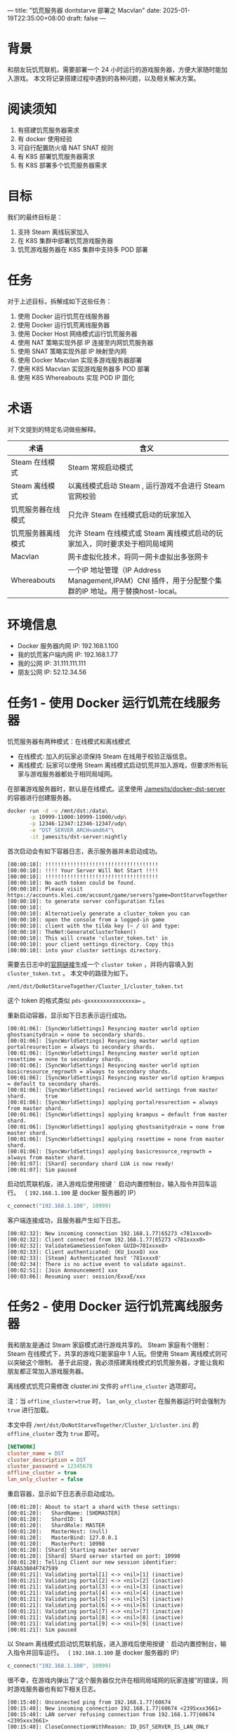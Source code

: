 ---
title: "饥荒服务器 dontstarve 部署之 Macvlan"
date: 2025-01-19T22:35:00+08:00
draft: false
---

* 背景
和朋友玩饥荒联机，需要部署一个 24 小时运行的游戏服务器，方便大家随时能加入游戏。
本文将记录搭建过程中遇到的各种问题，以及相关解决方案。

* 阅读须知
1. 有搭建饥荒服务器需求
2. 有 docker 使用经验
3. 可自行配置防火墙 NAT SNAT 规则
4. 有 K8S 部署饥荒服务器需求
5. 有 K8S 部署多个饥荒服务器需求

* 目标
我们的最终目标是：
1. 支持 Steam 离线玩家加入
2. 在 K8S 集群中部署饥荒游戏服务器
3. 饥荒游戏服务器在 K8S 集群中支持多 POD 部署

* 任务
对于上述目标，拆解成如下这些任务：
1. 使用 Docker 运行饥荒在线服务器
2. 使用 Docker 运行饥荒离线服务器
3. 使用 Docker Host 网络模式运行饥荒服务器
4. 使用 NAT 策略实现外部 IP 连接至内网饥荒服务器
5. 使用 SNAT 策略实现外部 IP 映射至内网
6. 使用 Docker Macvlan 实现多游戏服务器部署
7. 使用 K8S Macvlan 实现游戏服务器多 POD 部署
8. 使用 K8S Whereabouts 实现 POD IP 固化

* 术语
对下文提到的特定名词做些解释。
|--------------------+--------------------------------------------------------------------------------------------------------|
| 术语               | 含义                                                                                                   |
|--------------------+--------------------------------------------------------------------------------------------------------|
| Steam 在线模式     | Steam 常规启动模式                                                                                     |
| Steam 离线模式     | 以离线模式启动 Steam , 运行游戏不会进行 Steam 官网校验                                                 |
| 饥荒服务器在线模式 | 只允许 Steam 在线模式启动的玩家加入                                                                    |
| 饥荒服务器离线模式 | 允许 Steam 在线模式或 Steam 离线模式启动的玩家加入，同时要求处于相同局域网                             |
| Macvlan            | 网卡虚拟化技术，将同一网卡虚拟出多张网卡                                                               |
| Whereabouts        | 一个IP 地址管理（IP Address Management,IPAM）CNI 插件，用于分配整个集群的IP 地址。用于替换host-local。 |
|--------------------+--------------------------------------------------------------------------------------------------------|

* 环境信息
- Docker 服务器内网 IP: 192.168.1.100
- 我的饥荒客户端内网 IP: 192.168.1.77
- 我的公网 IP: 31.111.111.111
- 朋友公网 IP: 52.12.34.56

* 任务1 - 使用 Docker 运行饥荒在线服务器
饥荒服务器有两种模式：在线模式和离线模式
- 在线模式: 加入的玩家必须保持 Steam 在线用于校验正版信息。
- 离线模式: 玩家可以使用 Steam 离线模式启动饥荒并加入游戏，但要求所有玩家与游戏服务器都处于相同局域网。

在部署游戏服务器时，默认是在线模式。这里使用 [[https://github.com/Jamesits/docker-dst-server][Jamesits/docker-dst-server]] 的容器进行创建服务器。
#+begin_src sh
docker run -d -v /mnt/dst:/data\
       -p 10999-11000:10999-11000/udp\
       -p 12346-12347:12346-12347/udp\
       -e "DST_SERVER_ARCH=amd64"\
       -it jamesits/dst-server:nightly
#+end_src

首次启动会有如下容器日志，表示服务器并未启动成功。
#+begin_example
[00:00:10]: !!!!!!!!!!!!!!!!!!!!!!!!!!!!!!!!!!!!
[00:00:10]: !!!! Your Server Will Not Start !!!!
[00:00:10]: !!!!!!!!!!!!!!!!!!!!!!!!!!!!!!!!!!!!
[00:00:10]: No auth token could be found.
[00:00:10]: Please visit https://accounts.klei.com/account/game/servers?game=DontStarveTogether
[00:00:10]: to generate server configuration files
[00:00:10]:
[00:00:10]: Alternatively generate a cluster_token you can
[00:00:10]: open the console from a logged-in game
[00:00:10]: client with the tilda key (~ / ù) and type:
[00:00:10]: TheNet:GenerateClusterToken()
[00:00:10]: This will create 'cluster_token.txt' in
[00:00:10]: your client settings directory. Copy this
[00:00:10]: into your cluster settings directory.
#+end_example

需要去日志中的[[https://accounts.klei.com/account/game/servers?game=DontStarveTogether][官网链接]]生成一个 =cluster token= ，并将内容填入到 =cluster_token.txt= 。
本文中的路径为如下。
#+begin_example
/mnt/dst/DoNotStarveTogether/Cluster_1/cluster_token.txt
#+end_example

这个 token 的格式类似 ~pds-gxxxxxxxxxxxxxxxa=~ 。

重新启动容器，显示如下日志表示运行成功。
#+begin_example
[00:01:06]: [SyncWorldSettings] Resyncing master world option ghostsanitydrain = none to secondary shards.
[00:01:06]: [SyncWorldSettings] Resyncing master world option portalresurection = always to secondary shards.
[00:01:06]: [SyncWorldSettings] Resyncing master world option resettime = none to secondary shards.
[00:01:06]: [SyncWorldSettings] Resyncing master world option basicresource_regrowth = always to secondary shards.
[00:01:06]: [SyncWorldSettings] Resyncing master world option krampus = default to secondary shards.
[00:01:06]: [SyncWorldSettings] recieved world settings from master shard.      true
[00:01:06]: [SyncWorldSettings] applying portalresurection = always from master shard.
[00:01:06]: [SyncWorldSettings] applying krampus = default from master shard.
[00:01:06]: [SyncWorldSettings] applying ghostsanitydrain = none from master shard.
[00:01:06]: [SyncWorldSettings] applying resettime = none from master shard.
[00:01:06]: [SyncWorldSettings] applying basicresource_regrowth = always from master shard.
[00:01:07]: [Shard] secondary shard LUA is now ready!
[00:01:07]: Sim paused
#+end_example

启动饥荒联机版，进入游戏后使用按键 =`= 启动内置控制台，输入指令并回车运行。
（ =192.168.1.100= 是 docker 服务器的 IP）
#+begin_src lua
c_connect("192.168.1.100", 10999)
#+end_src
[[file:/image/dontstarve-c_connect.png]]

客户端连接成功，且服务器产生如下日志。
#+begin_example
[00:02:32]: New incoming connection 192.168.1.77|65273 <781xxxx0>
[00:02:32]: Client connected from 192.168.1.77|65273 <781xxxx0>
[00:02:32]: ValidateGameSessionToken GUID<781xxxx0>
[00:02:33]: Client authenticated: (KU_1xxxQ) xxx
[00:02:33]: [Steam] Authenticated host '781xxxx0'
[00:02:34]: There is no active event to validate against.
[00:02:51]: [Join Announcement] xxx
[00:03:06]: Resuming user: session/ExxxE/xxx
#+end_example

* 任务2 - 使用 Docker 运行饥荒离线服务器
我和朋友是通过 Steam 家庭模式进行游戏共享的。
Steam 家庭有个限制：Steam 在线模式下，共享的游戏只能家庭中 1 人玩。但使用 Steam 离线模式则可以突破这个限制。
基于此前提，我必须搭建离线模式的饥荒服务器，才能让我和朋友都正常加入游戏服务器。

离线模式饥荒只需修改 cluster.ini 文件的 =offline_cluster= 选项即可。

注：当 ~offline_cluster=true~ 时， ~lan_only_cluster~ 在服务器运行时会强制为 =true= 进行加载。

本文中将 =/mnt/dst/DoNotStarveTogether/Cluster_1/cluster.ini= 的 =offline_cluster= 改为 =true= 即可。
#+begin_src ini
[NETWORK]
cluster_name = DST
cluster_description = DST
cluster_password = 12345678
offline_cluster = true
lan_only_cluster = false
#+end_src

重启容器，显示如下日志表示启动成功。
#+begin_example
[00:01:20]: About to start a shard with these settings:
[00:01:20]:   ShardName: [SHDMASTER]
[00:01:20]:   ShardID: 1
[00:01:20]:   ShardRole: MASTER
[00:01:20]:   MasterHost: (null)
[00:01:20]:   MasterBind: 127.0.0.1
[00:01:20]:   MasterPort: 10998
[00:01:20]: [Shard] Starting master server
[00:01:20]: [Shard] Shard server started on port: 10998
[00:01:20]: Telling Client our new session identifier: 3F8A53604F747599
[00:01:21]: Validating portal[1] <-> <nil>[1] (inactive)
[00:01:21]: Validating portal[2] <-> <nil>[2] (inactive)
[00:01:21]: Validating portal[3] <-> <nil>[3] (inactive)
[00:01:21]: Validating portal[4] <-> <nil>[4] (inactive)
[00:01:21]: Validating portal[5] <-> <nil>[5] (inactive)
[00:01:21]: Validating portal[6] <-> <nil>[6] (inactive)
[00:01:21]: Validating portal[7] <-> <nil>[7] (inactive)
[00:01:21]: Validating portal[8] <-> <nil>[8] (inactive)
[00:01:21]: Validating portal[9] <-> <nil>[9] (inactive)
[00:01:21]: Sim paused
#+end_example

以 Steam 离线模式启动饥荒联机版，进入游戏后使用按键 =`= 启动内置控制台，输入指令并回车运行。
（ =192.168.1.100= 是 docker 服务器的 IP）
#+begin_src lua
c_connect("192.168.1.100", 10999)
#+end_src

很不幸，在游戏内弹出了“这个服务器仅允许在相同局域网的玩家连接”的错误，同时游戏服务器也有如下相关日志。
#+begin_example
[00:15:40]: Unconnected ping from 192.168.1.77|60674
[00:15:40]: New incoming connection 192.168.1.77|60674 <2395xxx3661>
[00:15:40]: LAN server refusing connection from 192.168.1.77|60674 <2395xxx3661>
[00:15:40]: CloseConnectionWithReason: ID_DST_SERVER_IS_LAN_ONLY
#+end_example

这是因为容器内的 IP 是 =172.17.x.x= ，而游戏客户端的 IP 是 =192.168.1.77= ，并不属于相同局域网，
所以被游戏服务器拒绝了（饥荒服务端的逻辑）。
接下来我们尝试解决这个问题。

* 任务3 - 使用 Docker Host 网络模式运行饥荒服务器
有个简单的处理方式是将该容器的网络模式改为 =host=
#+begin_src sh
docker run -d -v /mnt/dst:/data --network=host -e "DST_SERVER_ARCH=amd64" -it jamesits/dst-server:nightly
#+end_src

这次同一局域网的客户端可以顺利进入游戏服务器了，并且服务器输出日志如下。
#+begin_example
[00:01:02]: Unconnected ping from 192.168.1.77|60744
[00:01:02]: New incoming connection 192.168.1.77|60744 <879xxx174>
[00:01:02]: Client connected from [LAN] 192.168.1.77|60744 <879xxx174>
[00:01:02]: Client authenticated: (OU_xxx) xxx
[00:01:02]: [Shard] Read save location file for (OU_xxx)
[00:01:21]: [Join Announcement] xxx
#+end_example

* 任务4 - 使用 NAT 策略实现外部 IP 连接至内网饥荒服务器
为了让朋友连接到我的局域网游戏服务器，还需要在防火墙做 10999 的端口转发。类似如下规则：
#+begin_example
31.111.111.111(wan_ip):57382 -> 192.168.1.100(lan_ip):10999
#+end_example

这样，朋友使用 =c_connect("31.111.111.111", 57382)= 即可连接到我的局域网游戏服务器。
但实际上，朋友仍然无法加入游戏服务器，日志显示如下：
#+begin_example
[00:15:40]: Unconnected ping from 52.12.34.xx|60674
[00:15:40]: New incoming connection 52.12.34.xx|60674 <2395xxx3661>
[00:15:40]: LAN server refusing connection from 52.12.34.xx|60674 <2395xxx3661>
[00:15:40]: CloseConnectionWithReason: ID_DST_SERVER_IS_LAN_ONLY
#+end_example

=52.12.34.xx= 这是我朋友的公网出口 IP，饥荒服务器判定为不是一个局域网，所以拒绝连接。

* 任务5 - 使用 SNAT 策略实现外部 IP 映射至内网
为了解决上述公网请求的问题，需要在防火墙增加一个 SNAT 策略。

对于从 wan 接收到的请求，如果要转发至 lan，则在转发前将源 IP 修改为 lan 网关 IP，
即修改为 192.168.1.1，这样就能让饥荒服务器认为是来自相同局域网的连接。

饥荒服务端日志中可以看到有个来自网关（192.168.1.1）的请求。
#+begin_example
[00:01:02]: Unconnected ping from 192.168.1.1|31202
[00:01:02]: New incoming connection 192.168.1.1|31202 <281xxx1>
[00:01:02]: Client connected from [LAN] 192.168.1.1|31202 <281xxx1>
[00:01:02]: Client authenticated: (OU_xxx) xxx
[00:01:02]: [Shard] Read save location file for (OU_xxx)
[00:01:21]: [Join Announcement] xxx
#+end_example

* 任务6 - 使用 Docker Macvlan 实现多游戏服务器部署
饥荒离线模式服务器还有个限制：无法修改监听端口

如果我们使用 host 网络模式部署，就会导致一台宿主机只能运行一个容器。
我们需要有个方案能在同一台宿主机上运行多个饥荒服务器，以提高资源利用率。

macvlan 可以解决上述问题。使用 macvlan 虚拟出多张网卡，并获得局域网内的真实 IP。

#+begin_src sh
docker network create -d macvlan \
  --subnet=192.168.1.0/24 \
  --gateway=192.168.1.1 \
  -o parent=eth0 game_macvlan
#+end_src

使用 =docker network ls= 可以看到新建成功的 =game_macvlan= 网络
#+begin_src sh
docker network ls

NETWORK ID     NAME           DRIVER    SCOPE
de26baa4e09c   bridge         bridge    local
bd5f6c20ce80   game_macvlan   macvlan   local
f28054695862   host           host      local
32f1f9ab8121   none           null      local
#+end_src

使用 =game_macvlan= 网络启动容器
#+begin_src sh
docker run -d -v /mnt/dst:/data --network=game_macvlan -e "DST_SERVER_ARCH=amd64" -it jamesits/dst-server:nightly
#+end_src

查看运行状态 =docker ps=
#+begin_src sh
docker ps

CONTAINER ID   IMAGE                         COMMAND                  CREATED         STATUS
1aad8d2208bc   jamesits/dst-server:nightly   "entrypoint.sh super…"   8 minutes ago   Up 8 minutes (healthy)
#+end_src

查看容器获取的 IP， =docker inspect 1aad8d2208bc=
#+begin_src js
"Networks": {
  "game_macvlan": {
    "IPAMConfig": null,
    "Links": null,
    "Aliases": [
      "1aad8d2208bc"
    ],
    "NetworkID": "bd5f6c20ce8062a106c3b7e5dbf60f6c27584776884e92f17f99989bd83dc0dd",
    "EndpointID": "a8c657ba59c8a7f8934756eb56618eaabc703efe0f06b46719541c557e7ec057",
    "Gateway": "192.168.1.1",
    "IPAddress": "192.168.1.2",
    "IPPrefixLen": 24,
    "IPv6Gateway": "",
    "GlobalIPv6Address": "",
    "GlobalIPv6PrefixLen": 0,
    "MacAddress": "01:32:c1:b8:19:21",
    "DriverOpts": null
  }
}
#+end_src
可以看到此时容器 IP 为 =192.168.1.2= ，为局域网内的真实 IP。

启动饥荒游戏，输入命令
#+begin_src lua
c_connect("192.168.1.2", 10999)
#+end_src

游戏客户端可顺利加入，并且服务器日志显示如下
#+begin_example
[00:01:02]: Unconnected ping from 192.168.1.77|60744
[00:01:02]: New incoming connection 192.168.1.77|60744 <879xxx174>
[00:01:02]: Client connected from [LAN] 192.168.1.77|60744 <879xxx174>
[00:01:02]: Client authenticated: (OU_xxx) xxx
[00:01:02]: [Shard] Read save location file for (OU_xxx)
[00:01:21]: [Join Announcement] xxx
#+end_example

接下来只要更新 NAT 规则即可。
#+begin_example
31.111.111.111(wan_ip):57382 -> 192.168.1.2(lan_ip):10999
#+end_example

如果需要再创建一个饥荒服务器，再次使用 =game_macvlan= 网络创建容器即可。
至此，已经实现了在 docker 环境中部署多个饥荒离线服务器。接下来介绍 K8S 中的部署方案。

* 任务7 - 使用 K8S Macvlan 实现游戏服务器多 POD 部署

首先确保开启 multus 网络插件，用于实现给 pod 分配多个网络接口。
[[file:/image/dontstarve-rancher-cluster-config.png]]

对于 Rancher，如果 UI 界面无法编辑，则可修改 Cluster Yaml，在 cni 中添加 multus。
#+begin_src yaml
machineGlobalConfig:
  cni: multus,calico
  disable-kube-proxy: false
  etcd-expose-metrics: false
#+end_src

稍等片刻，确保 multus 正常启动
[[file:/image/dontstarve-rancher-multus-daemonset.png]]

参考 https://github.com/k8snetworkplumbingwg/multus-cni/blob/master/docs/quickstart.md#storing-a-configuration-as-a-custom-resource
创建一个 =NetworkAttachmentDefinition=

注意：
1. master 表示真实的网络接口，需按实际情况修改
2. subnet 为子网范围，需按实际情况修改
#+begin_example
cat <<EOF | kubectl create -f -
apiVersion: "k8s.cni.cncf.io/v1"
kind: NetworkAttachmentDefinition
metadata:
  name: macvlan-conf
spec:
  config: '{
      "type": "macvlan",
      "master": "eth0",
      "mode": "bridge",
      "ipam": {
        "type": "host-local",
        "subnet": "192.168.1.0/24",
        "rangeStart": "192.168.1.200",
        "rangeEnd": "192.168.1.216",
        "gateway": "192.168.1.1"
      }
    }'
EOF
#+end_example

如下表示创建成功
#+begin_src sh
> kubectl get network-attachment-definitions
NAME               AGE
macvlan-conf       3d2h
#+end_src

创建 Pod 进行测试 ，其中 =k8s.v1.cni.cncf.io/networks: default/macvlan-conf= 注解表示使用 macvlan-conf 该网络
#+begin_src sh
cat <<EOF | kubectl create -f -
apiVersion: v1
kind: Pod
metadata:
  name: samplepod
  annotations:
    k8s.v1.cni.cncf.io/networks: default/macvlan-conf
spec:
  containers:
  - name: samplepod
    command: ["/bin/ash", "-c", "trap : TERM INT; sleep infinity & wait"]
    image: alpine
EOF
#+end_src

查看 POD 获得的 IP，如下可知 POD 的 IP 为 =192.168.1.200=
#+begin_src sh
> kubectl exec -it samplepod -- ip a
1: lo: <LOOPBACK,UP,LOWER_UP> mtu 65536 qdisc noqueue state UNKNOWN qlen 1000
    link/loopback 00:00:00:00:00:00 brd 00:00:00:00:00:00
    inet 127.0.0.1/8 scope host lo
       valid_lft forever preferred_lft forever
    inet6 ::1/128 scope host
       valid_lft forever preferred_lft forever
2: eth0@if38: <BROADCAST,MULTICAST,UP,LOWER_UP,M-DOWN> mtu 1450 qdisc noqueue state UP qlen 1000
    link/ether 3e:2e:11:25:9a:d2 brd ff:ff:ff:ff:ff:ff
    inet 10.42.57.112/32 scope global eth0
       valid_lft forever preferred_lft forever
    inet6 fe80::4c6e:71ff:fe95:9ad2/64 scope link
       valid_lft forever preferred_lft forever
3: net1@if5: <BROADCAST,MULTICAST,UP,LOWER_UP,M-DOWN> mtu 1500 qdisc noqueue state UP
    link/ether 12:cd:d6:5f:f9:a9 brd ff:ff:ff:ff:ff:ff
    inet 192.168.1.200/24 brd 192.168.1.255 scope global net1
       valid_lft forever preferred_lft forever
    inet6 fe80::80ad:c6ff:fe0f:f7e9/64 scope link
       valid_lft forever preferred_lft forever
#+end_src

所以，使用注解 =k8s.v1.cni.cncf.io/networks: default/macvlan-conf= 即可让 POD 通过 macvlan 获取 IP。
但是我们前面创建的 NetworkAttachmentDefinition 有个缺点，即每次 POD 重建时，获取的 macvlan IP 都会变化，
对于饥荒服务器来说，期望是有固定的内网 IP，方便做稳定的端口映射。
接下来将使用 Whereabouts 来解决这问题。

* 任务8 - 使用 K8S Whereabouts 实现 POD IP 固化
whereabouts: 一个IP 地址管理（IP Address Management,IPAM）CNI 插件，用于分配整个集群的IP 地址。用于替换host-local。

它有个很好的特性是部署 StatefulSet 时 POD IP 可以保持不变。
参考[[https://github.com/k8snetworkplumbingwg/whereabouts?tab=readme-ov-file#an-example-configuration-using-a-networkattachmentdefinition][教程]]创建 NetworkAttachmentDefinition
#+begin_src sh
apiVersion: "k8s.cni.cncf.io/v1"
kind: NetworkAttachmentDefinition
metadata:
  name: whereabouts-conf
spec:
  config: '{
      "type": "macvlan",
      "master": "eth0",
      "mode": "bridge",
      "ipam": {
        "type": "whereabouts",
        "range": "192.168.1.0/24",
        "range_start": "192.168.1.200",
        "range_end": "192.168.1.216"
      }
    }'
#+end_src

接下来创建一个 StatefulSet 的饥荒服务器
#+begin_src sh
cat <<EOF | kubectl apply -f -
apiVersion: v1
kind: Service
metadata:
  name: dst-server-test-headless
  namespace: game
spec:
  ports:
    - name: port1
      port: 10999
      protocol: UDP
      targetPort: 10999
  type: ClusterIP
---
apiVersion: apps/v1
kind: StatefulSet
metadata:
  annotations:
  name: dst-server-test
  namespace: game
spec:
  replicas: 1
  selector:
    matchLabels:
      app: dst-server-test
  serviceName: dst-server-test-headless
  template:
    metadata:
      annotations:
        k8s.v1.cni.cncf.io/networks: default/whereabouts-conf
      labels:
        app: dst-server-test
    spec:
      containers:
        - env:
            - name: DST_SERVER_ARCH
              value: amd64
          image: jamesits/dst-server:nightly
          imagePullPolicy: IfNotPresent
          name: dst-server
          volumeMounts:
            - mountPath: /data
              name: vol-data
              subPath: data
  volumeClaimTemplates:
  - metadata:
      name: vol-data
    spec:
      accessModes: [ "ReadWriteMany" ]
      resources:
        requests:
          storage: 1Gi
EOF
#+end_src

可以从 POD 信息中看到获得的 IP 为 192.168.1.220
[[file:/image/dontstarve-rancher-pod-whereabouts-ip.png]]

此时，即使重启该 StatefulSet，IP 仍能保持不变。后续操作则是 NAT + SNAT，与前面的 docker 相关操作逻辑类似。

* 结语
至此，通过 macvlan 技术实现了多容器同时部署饥荒服务器。
使用 whereabouts 固定 macvlan ip，使得防火墙转发规则更稳定。

* 参考资料
- [[https://blog.starry-s.moe/posts/2024/k3s-multus-macvlan/][K3s + Multus CNI 插件使用 Macvlan]]
- [[https://docs.rke2.io/networking/multus_sriov][Multus and SR-IOV]]
- [[https://www.cni.dev/plugins/current/main/macvlan/][macvlan plugin]]
- [[https://docs.docker.com/engine/network/drivers/macvlan/][Macvlan network driver]]
- [[https://github.com/k8snetworkplumbingwg/whereabouts][whereabouts]]
- [[https://www.cni.dev/plugins/current/ipam/dhcp/][dhcp plugin]]
